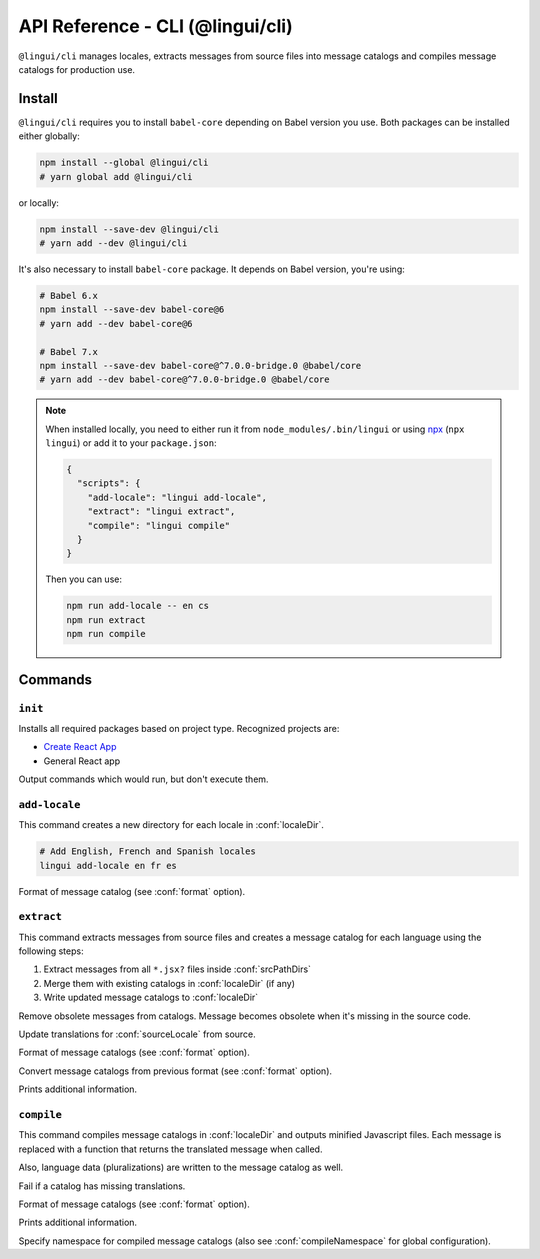 *********************************
API Reference - CLI (@lingui/cli)
*********************************

``@lingui/cli`` manages locales, extracts messages from source files into
message catalogs and compiles message catalogs for production use.


Install
=======

``@lingui/cli`` requires you to install ``babel-core`` depending on Babel version you
use. Both packages can be installed either globally:

.. code-block:: shell

   npm install --global @lingui/cli
   # yarn global add @lingui/cli

or locally:

.. code-block:: shell

   npm install --save-dev @lingui/cli
   # yarn add --dev @lingui/cli

It's also necessary to install ``babel-core`` package. It depends on Babel version,
you're using:

.. code-block:: shell

   # Babel 6.x
   npm install --save-dev babel-core@6
   # yarn add --dev babel-core@6

   # Babel 7.x
   npm install --save-dev babel-core@^7.0.0-bridge.0 @babel/core
   # yarn add --dev babel-core@^7.0.0-bridge.0 @babel/core

.. note::

   When installed locally, you need to either run it from
   ``node_modules/.bin/lingui`` or using npx_ (``npx lingui``) or add it to your
   ``package.json``:

   .. code-block:: json

      {
        "scripts": {
          "add-locale": "lingui add-locale",
          "extract": "lingui extract",
          "compile": "lingui compile"
        }
      }

   Then you can use:

   .. code-block:: shell

      npm run add-locale -- en cs
      npm run extract
      npm run compile

Commands
========

``init``
--------

.. lingui-cli:: init [--dry-run]

Installs all required packages based on project type. Recognized projects are:

- `Create React App <https://github.com/facebook/create-react-app>`_
- General React app

.. lingui-cli-option:: --dry-run

Output commands which would run, but don't execute them.

``add-locale``
--------------

.. lingui-cli:: add-locale [locales...] [--format <format>]

This command creates a new directory for each locale in :conf:`localeDir`.

.. code-block:: shell

   # Add English, French and Spanish locales
   lingui add-locale en fr es

.. lingui-cli-option:: --format <format>

Format of message catalog (see :conf:`format` option).

``extract``
-----------

.. lingui-cli:: extract [--clean] [--overwrite] [--format <format>] [--convert-from <format>] [--verbose]

This command extracts messages from source files and creates a message catalog for
each language using the following steps:

1. Extract messages from all ``*.jsx?`` files inside :conf:`srcPathDirs`
2. Merge them with existing catalogs in :conf:`localeDir` (if any)
3. Write updated message catalogs to :conf:`localeDir`

.. lingui-cli-option:: --clean

Remove obsolete messages from catalogs. Message becomes obsolete
when it's missing in the source code.

.. lingui-cli-option:: --overwrite

Update translations for :conf:`sourceLocale` from source.

.. lingui-cli-option:: --format <format>

Format of message catalogs (see :conf:`format` option).

.. lingui-cli-option:: --convert-from <format>

Convert message catalogs from previous format (see :conf:`format` option).

.. lingui-cli-option:: --verbose

Prints additional information.

``compile``
-----------

.. lingui-cli:: compile [--strict] [--format <format>] [--verbose] [--namespace <namespace>]

This command compiles message catalogs in :conf:`localeDir` and outputs
minified Javascript files. Each message is replaced with a function
that returns the translated message when called.

Also, language data (pluralizations) are written to the message catalog as well.

.. lingui-cli-option:: --strict

Fail if a catalog has missing translations.

.. lingui-cli-option:: --format <format>

Format of message catalogs (see :conf:`format` option).

.. lingui-cli-option:: --verbose

Prints additional information.

.. lingui-cli-option:: --namespace

Specify namespace for compiled message catalogs (also see :conf:`compileNamespace` for
global configuration).

.. _npx: https://github.com/zkat/npx
